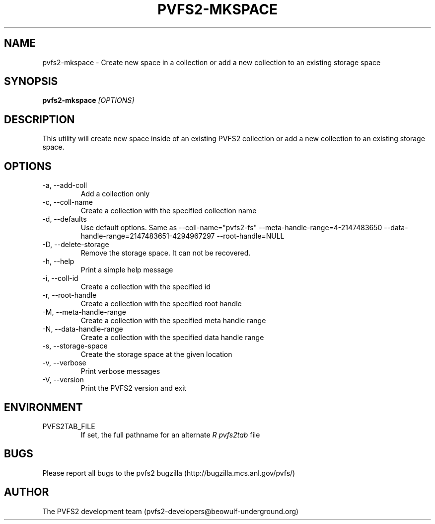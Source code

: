 .\" Process this file with
.\" groff -man -Tascii foo.1
.\" 
.TH "PVFS2-MKSPACE" "1" "SEPTEMBER 2011" "PVFS2" "PVFS2 MANUALS"
.SH "NAME"
pvfs2\-mkspace \- Create new space in a collection or add a new collection to an existing
storage space
.SH "SYNOPSIS"
.B pvfs2\-mkspace
.I [OPTIONS]
.SH "DESCRIPTION"
This utility will create new space inside of an existing PVFS2 collection or add a new
collection to an existing storage space.
.SH "OPTIONS"
.IP \-a,\ \-\-add\-coll
Add a collection only
.IP \-c,\ \-\-coll\-name
Create a collection with the specified collection name
.IP \-d,\ \-\-defaults
Use default options. Same as \-\-coll\-name="pvfs2\-fs" \-\-meta\-handle\-range=4\-2147483650
\-\-data\-handle\-range=2147483651\-4294967297 \-\-root\-handle=NULL
.IP \-D,\ \-\-delete\-storage
Remove the storage space. It can not be recovered.
.IP \-h,\ \-\-help
Print a simple help message
.IP \-i,\ \-\-coll\-id
Create a collection with the specified id
.IP \-r,\ \-\-root\-handle
Create a collection with the specified root handle
.IP \-M,\ \-\-meta\-handle\-range
Create a collection with the specified meta handle range
.IP \-N,\ \-\-data\-handle\-range
Create a collection with the specified data handle range
.IP \-s,\ \-\-storage\-space
Create the storage space at the given location
.IP \-v,\ \-\-verbose
Print verbose messages
.IP \-V,\ \-\-version
Print the PVFS2 version and exit
.SH "ENVIRONMENT"
.IP PVFS2TAB_FILE
If set, the full pathname for an alternate 
.I R pvfs2tab
file

.SH "BUGS"
Please report all bugs to the pvfs2 bugzilla (http://bugzilla.mcs.anl.gov/pvfs/)
.SH "AUTHOR"
The PVFS2 development team (pvfs2\-developers@beowulf\-underground.org)
